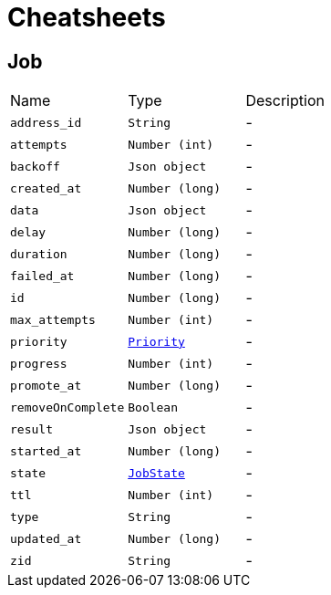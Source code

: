 = Cheatsheets

[[Job]]
== Job


[cols=">25%,^25%,50%"]
[frame="topbot"]
|===
^|Name | Type ^| Description
|[[address_id]]`address_id`|`String`|-
|[[attempts]]`attempts`|`Number (int)`|-
|[[backoff]]`backoff`|`Json object`|-
|[[created_at]]`created_at`|`Number (long)`|-
|[[data]]`data`|`Json object`|-
|[[delay]]`delay`|`Number (long)`|-
|[[duration]]`duration`|`Number (long)`|-
|[[failed_at]]`failed_at`|`Number (long)`|-
|[[id]]`id`|`Number (long)`|-
|[[max_attempts]]`max_attempts`|`Number (int)`|-
|[[priority]]`priority`|`link:enums.html#Priority[Priority]`|-
|[[progress]]`progress`|`Number (int)`|-
|[[promote_at]]`promote_at`|`Number (long)`|-
|[[removeOnComplete]]`removeOnComplete`|`Boolean`|-
|[[result]]`result`|`Json object`|-
|[[started_at]]`started_at`|`Number (long)`|-
|[[state]]`state`|`link:enums.html#JobState[JobState]`|-
|[[ttl]]`ttl`|`Number (int)`|-
|[[type]]`type`|`String`|-
|[[updated_at]]`updated_at`|`Number (long)`|-
|[[zid]]`zid`|`String`|-
|===

